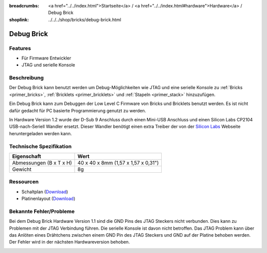
:breadcrumbs: <a href="../../index.html">Startseite</a> / <a href="../../index.html#hardware">Hardware</a> / Debug Brick
:shoplink: ../../../shop/bricks/debug-brick.html

.. _debug_brick:

Debug Brick
===========

.. raw:: html

	{% from "macros.html" import tfdocstart, tfdocimg, tfdocend %}
	{{
	    tfdocstart("Bricks/brick_debug12_tilted_350.jpg",
	               "Bricks/brick_debug12_tilted_800.jpg",
	               "Debug Brick")
	}}
	{{
	    tfdocimg("Bricks/brick_debug12_w_headers_100.jpg",
	             "Bricks/brick_debug12_w_headers_800.jpg",
	             "Debug Brick mit eingelöteten Stiftleisten")
	}}
	{{
	    tfdocimg("Bricks/brick_debug12_top_100.jpg",
	             "Bricks/brick_debug12_top_800.jpg",
	             "Debug Brick Oberseite")
	}}
	{{
	    tfdocimg("Bricks/brick_debug12_bottom_100.jpg",
	             "Bricks/brick_debug12_bottom_800.jpg",
	             "Debug Brick Unterseite")
	}}
	{{
	    tfdocimg("Bricks/brick_debug12_stack_100.jpg",
	             "Bricks/brick_debug12_stack_800.jpg",
	             "Debug Brick auf Stapel")
	}}
	{{ tfdocend() }}

.. FIXME: veraltet
	{{
	    tfdocimg("Dimensions/debug_brick_dimensions_100.png",
	             "Dimensions/debug_brick_dimensions_600.png",
	             "Umriss und Bohrplan")
	}}

Features
--------

* Für Firmware Entwickler
* JTAG und serielle Konsole


.. _debug_brick_description:

Beschreibung
------------

Der Debug Brick kann benutzt werden um Debug-Möglichkeiten wie JTAG und eine
serielle Konsole zu :ref:`Bricks <primer_bricks>`,
:ref:`Bricklets <primer_bricklets>` und :ref:`Stapeln <primer_stack>` 
hinzuzufügen.

Ein Debug Brick kann zum Debuggen der Low Level C Firmware von Bricks und
Bricklets benutzt werden. Es ist nicht dafür gedacht für PC basierte
Programmierung genutzt zu werden.

In Hardware Version 1.2 wurde der D-Sub 9 Anschluss durch einen Mini-USB Anschluss
und einen Silicon Labs CP2104 USB-nach-Seriell Wandler ersetzt. Dieser Wandler
benötigt einen extra Treiber der von der `Silicon Labs
<https://www.silabs.com/products/mcu/Pages/USBtoUARTBridgeVCPDrivers.aspx>`__
Webseite heruntergeladen werden kann.


Technische Spezifikation
------------------------

================================  ============================================================
Eigenschaft                       Wert
================================  ============================================================
Abmessungen (B x T x H)           40 x 40 x 8mm (1,57 x 1,57 x 0,31")
Gewicht                           8g
================================  ============================================================


Ressourcen
----------

* Schaltplan (`Download <https://github.com/Tinkerforge/debug-brick/raw/master/hardware/debug-schematic.pdf>`__)
* Platinenlayout (`Download <https://github.com/Tinkerforge/debug-brick/zipball/master>`__)

.. FIXME: veraltet. gehört ursprünglich zwischen Schaltplan und Platinenlayout
	* Umriss und Bohrplan (`Download <../../_images/Dimensions/debug_brick_dimensions.png>`__)

Bekannte Fehler/Probleme
------------------------

Bei dem Debug Brick Hardware Version 1.1 sind die GND Pins des JTAG Steckers
nicht verbunden. Dies kann zu Problemen mit der JTAG Verbindung führen. Die 
serielle Konsole ist davon nicht betroffen. Das JTAG Problem kann über das 
Anlöten eines  Drähtchens zwischen einem GND Pin des JTAG Steckers und GND auf 
der Platine behoben werden. Der Fehler wird in der nächsten Hardwareversion 
behoben.

.. image:: /Images/Bricks/brick_debug_wire_fix_350.jpg
   :scale: 100 %
   :alt: Debug Brick mit Draht
   :align: center
   :target: ../../_images/Bricks/brick_debug_wire_fix_1000.jpg


